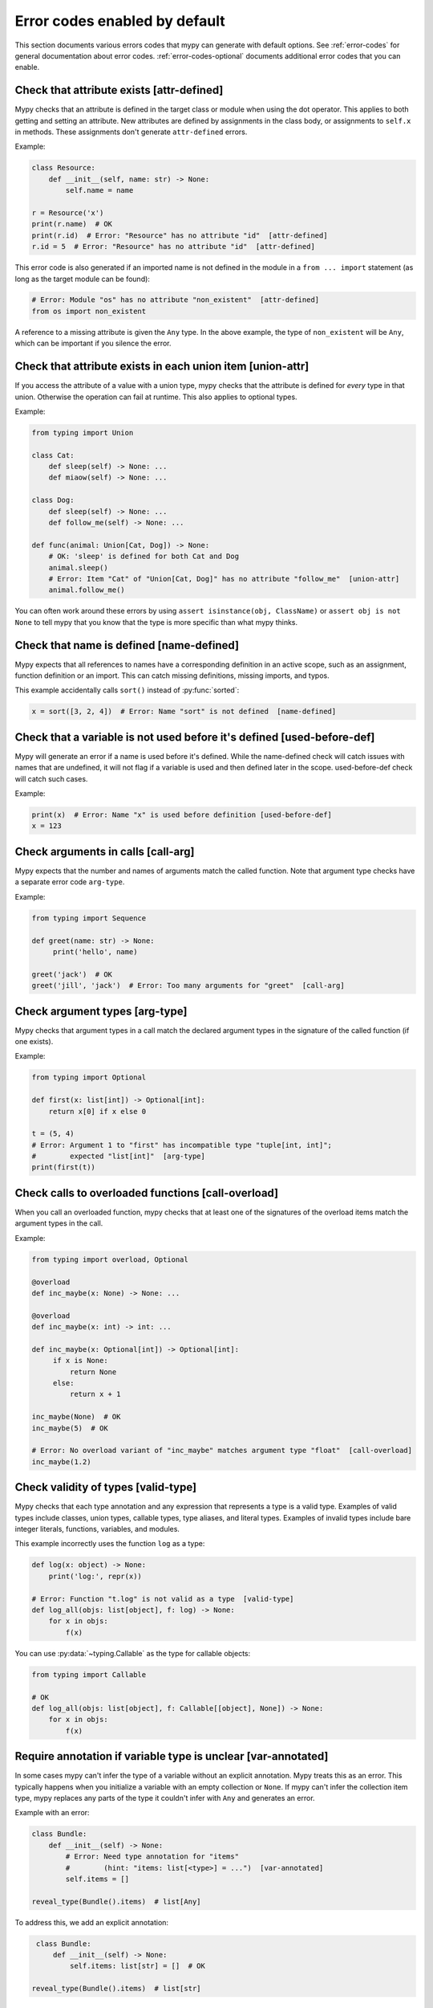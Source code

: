 .. _error-code-list:

Error codes enabled by default
==============================

This section documents various errors codes that mypy can generate
with default options. See :ref:`error-codes` for general documentation
about error codes. :ref:`error-codes-optional` documents additional
error codes that you can enable.

.. _code-attr-defined:

Check that attribute exists [attr-defined]
------------------------------------------

Mypy checks that an attribute is defined in the target class or module
when using the dot operator. This applies to both getting and setting
an attribute. New attributes are defined by assignments in the class
body, or assignments to ``self.x`` in methods. These assignments don't
generate ``attr-defined`` errors.

Example:

.. code-block:: python

   class Resource:
       def __init__(self, name: str) -> None:
           self.name = name

   r = Resource('x')
   print(r.name)  # OK
   print(r.id)  # Error: "Resource" has no attribute "id"  [attr-defined]
   r.id = 5  # Error: "Resource" has no attribute "id"  [attr-defined]

This error code is also generated if an imported name is not defined
in the module in a ``from ... import`` statement (as long as the
target module can be found):

.. code-block:: python

    # Error: Module "os" has no attribute "non_existent"  [attr-defined]
    from os import non_existent

A reference to a missing attribute is given the ``Any`` type. In the
above example, the type of ``non_existent`` will be ``Any``, which can
be important if you silence the error.

.. _code-union-attr:

Check that attribute exists in each union item [union-attr]
-----------------------------------------------------------

If you access the attribute of a value with a union type, mypy checks
that the attribute is defined for *every* type in that
union. Otherwise the operation can fail at runtime. This also applies
to optional types.

Example:

.. code-block:: python

   from typing import Union

   class Cat:
       def sleep(self) -> None: ...
       def miaow(self) -> None: ...

   class Dog:
       def sleep(self) -> None: ...
       def follow_me(self) -> None: ...

   def func(animal: Union[Cat, Dog]) -> None:
       # OK: 'sleep' is defined for both Cat and Dog
       animal.sleep()
       # Error: Item "Cat" of "Union[Cat, Dog]" has no attribute "follow_me"  [union-attr]
       animal.follow_me()

You can often work around these errors by using ``assert isinstance(obj, ClassName)``
or ``assert obj is not None`` to tell mypy that you know that the type is more specific
than what mypy thinks.

.. _code-name-defined:

Check that name is defined [name-defined]
-----------------------------------------

Mypy expects that all references to names have a corresponding
definition in an active scope, such as an assignment, function
definition or an import. This can catch missing definitions, missing
imports, and typos.

This example accidentally calls ``sort()`` instead of :py:func:`sorted`:

.. code-block:: python

    x = sort([3, 2, 4])  # Error: Name "sort" is not defined  [name-defined]

.. _code-used-before-def:

Check that a variable is not used before it's defined [used-before-def]
-----------------------------------------------------------------------

Mypy will generate an error if a name is used before it's defined.
While the name-defined check will catch issues with names that are undefined,
it will not flag if a variable is used and then defined later in the scope.
used-before-def check will catch such cases.

Example:

.. code-block:: python

    print(x)  # Error: Name "x" is used before definition [used-before-def]
    x = 123

.. _code-call-arg:

Check arguments in calls [call-arg]
-----------------------------------

Mypy expects that the number and names of arguments match the called function.
Note that argument type checks have a separate error code ``arg-type``.

Example:

.. code-block:: python

    from typing import Sequence

    def greet(name: str) -> None:
         print('hello', name)

    greet('jack')  # OK
    greet('jill', 'jack')  # Error: Too many arguments for "greet"  [call-arg]

.. _code-arg-type:

Check argument types [arg-type]
-------------------------------

Mypy checks that argument types in a call match the declared argument
types in the signature of the called function (if one exists).

Example:

.. code-block:: python

    from typing import Optional

    def first(x: list[int]) -> Optional[int]:
        return x[0] if x else 0

    t = (5, 4)
    # Error: Argument 1 to "first" has incompatible type "tuple[int, int]";
    #        expected "list[int]"  [arg-type]
    print(first(t))

.. _code-call-overload:

Check calls to overloaded functions [call-overload]
---------------------------------------------------

When you call an overloaded function, mypy checks that at least one of
the signatures of the overload items match the argument types in the
call.

Example:

.. code-block:: python

   from typing import overload, Optional

   @overload
   def inc_maybe(x: None) -> None: ...

   @overload
   def inc_maybe(x: int) -> int: ...

   def inc_maybe(x: Optional[int]) -> Optional[int]:
        if x is None:
            return None
        else:
            return x + 1

   inc_maybe(None)  # OK
   inc_maybe(5)  # OK

   # Error: No overload variant of "inc_maybe" matches argument type "float"  [call-overload]
   inc_maybe(1.2)

.. _code-valid-type:

Check validity of types [valid-type]
------------------------------------

Mypy checks that each type annotation and any expression that
represents a type is a valid type. Examples of valid types include
classes, union types, callable types, type aliases, and literal types.
Examples of invalid types include bare integer literals, functions,
variables, and modules.

This example incorrectly uses the function ``log`` as a type:

.. code-block:: python

    def log(x: object) -> None:
        print('log:', repr(x))

    # Error: Function "t.log" is not valid as a type  [valid-type]
    def log_all(objs: list[object], f: log) -> None:
        for x in objs:
            f(x)

You can use :py:data:`~typing.Callable` as the type for callable objects:

.. code-block:: python

    from typing import Callable

    # OK
    def log_all(objs: list[object], f: Callable[[object], None]) -> None:
        for x in objs:
            f(x)

.. _code-var-annotated:

Require annotation if variable type is unclear [var-annotated]
--------------------------------------------------------------

In some cases mypy can't infer the type of a variable without an
explicit annotation. Mypy treats this as an error. This typically
happens when you initialize a variable with an empty collection or
``None``.  If mypy can't infer the collection item type, mypy replaces
any parts of the type it couldn't infer with ``Any`` and generates an
error.

Example with an error:

.. code-block:: python

    class Bundle:
        def __init__(self) -> None:
            # Error: Need type annotation for "items"
            #        (hint: "items: list[<type>] = ...")  [var-annotated]
            self.items = []

    reveal_type(Bundle().items)  # list[Any]

To address this, we add an explicit annotation:

.. code-block:: python

    class Bundle:
        def __init__(self) -> None:
            self.items: list[str] = []  # OK

   reveal_type(Bundle().items)  # list[str]

.. _code-override:

Check validity of overrides [override]
--------------------------------------

Mypy checks that an overridden method or attribute is compatible with
the base class.  A method in a subclass must accept all arguments
that the base class method accepts, and the return type must conform
to the return type in the base class (Liskov substitution principle).

Argument types can be more general is a subclass (i.e., they can vary
contravariantly).  The return type can be narrowed in a subclass
(i.e., it can vary covariantly).  It's okay to define additional
arguments in a subclass method, as long all extra arguments have default
values or can be left out (``*args``, for example).

Example:

.. code-block:: python

   from typing import Optional, Union

   class Base:
       def method(self,
                  arg: int) -> Optional[int]:
           ...

   class Derived(Base):
       def method(self,
                  arg: Union[int, str]) -> int:  # OK
           ...

   class DerivedBad(Base):
       # Error: Argument 1 of "method" is incompatible with "Base"  [override]
       def method(self,
                  arg: bool) -> int:
           ...

.. _code-return:

Check that function returns a value [return]
--------------------------------------------

If a function has a non-``None`` return type, mypy expects that the
function always explicitly returns a value (or raises an exception).
The function should not fall off the end of the function, since this
is often a bug.

Example:

.. code-block:: python

    # Error: Missing return statement  [return]
    def show(x: int) -> int:
        print(x)

    # Error: Missing return statement  [return]
    def pred1(x: int) -> int:
        if x > 0:
            return x - 1

    # OK
    def pred2(x: int) -> int:
        if x > 0:
            return x - 1
        else:
            raise ValueError('not defined for zero')

.. _code-empty-body:

Check that functions don't have empty bodies outside stubs [empty-body]
-----------------------------------------------------------------------

This error code is similar to the ``[return]`` code but is emitted specifically
for functions and methods with empty bodies (if they are annotated with
non-trivial return type). Such a distinction exists because in some contexts
an empty body can be valid, for example for an abstract method or in a stub
file. Also old versions of mypy used to unconditionally allow functions with
empty bodies, so having a dedicated error code simplifies cross-version
compatibility.

Note that empty bodies are allowed for methods in *protocols*, and such methods
are considered implicitly abstract:

.. code-block:: python

   from abc import abstractmethod
   from typing import Protocol

   class RegularABC:
       @abstractmethod
       def foo(self) -> int:
           pass  # OK
       def bar(self) -> int:
           pass  # Error: Missing return statement  [empty-body]

   class Proto(Protocol):
       def bar(self) -> int:
           pass  # OK

.. _code-return-value:

Check that return value is compatible [return-value]
----------------------------------------------------

Mypy checks that the returned value is compatible with the type
signature of the function.

Example:

.. code-block:: python

   def func(x: int) -> str:
       # Error: Incompatible return value type (got "int", expected "str")  [return-value]
       return x + 1

.. _code-assignment:

Check types in assignment statement [assignment]
------------------------------------------------

Mypy checks that the assigned expression is compatible with the
assignment target (or targets).

Example:

.. code-block:: python

    class Resource:
        def __init__(self, name: str) -> None:
            self.name = name

    r = Resource('A')

    r.name = 'B'  # OK

    # Error: Incompatible types in assignment (expression has type "int",
    #        variable has type "str")  [assignment]
    r.name = 5

.. _code-method-assign:

Check that assignment target is not a method [method-assign]
------------------------------------------------------------

In general, assigning to a method on class object or instance (a.k.a.
monkey-patching) is ambiguous in terms of types, since Python's static type
system cannot express the difference between bound and unbound callable types.
Consider this example:

.. code-block:: python

   class A:
       def f(self) -> None: pass
       def g(self) -> None: pass

   def h(self: A) -> None: pass

   A.f = h  # Type of h is Callable[[A], None]
   A().f()  # This works
   A.f = A().g  # Type of A().g is Callable[[], None]
   A().f()  # ...but this also works at runtime

To prevent the ambiguity, mypy will flag both assignments by default. If this
error code is disabled, mypy will treat the assigned value in all method assignments as unbound,
so only the second assignment will still generate an error.

.. note::

    This error code is a subcode of the more general ``[assignment]`` code.

.. _code-type-var:

Check type variable values [type-var]
-------------------------------------

Mypy checks that value of a type variable is compatible with a value
restriction or the upper bound type.

Example:

.. code-block:: python

    from typing import TypeVar

    T1 = TypeVar('T1', int, float)

    def add(x: T1, y: T1) -> T1:
        return x + y

    add(4, 5.5)  # OK

    # Error: Value of type variable "T1" of "add" cannot be "str"  [type-var]
    add('x', 'y')

.. _code-operator:

Check uses of various operators [operator]
------------------------------------------

Mypy checks that operands support a binary or unary operation, such as
``+`` or ``~``. Indexing operations are so common that they have their
own error code ``index`` (see below).

Example:

.. code-block:: python

   # Error: Unsupported operand types for + ("int" and "str")  [operator]
   1 + 'x'

.. _code-index:

Check indexing operations [index]
---------------------------------

Mypy checks that the indexed value in indexing operation such as
``x[y]`` supports indexing, and that the index expression has a valid
type.

Example:

.. code-block:: python

   a = {'x': 1, 'y': 2}

   a['x']  # OK

   # Error: Invalid index type "int" for "dict[str, int]"; expected type "str"  [index]
   print(a[1])

   # Error: Invalid index type "bytes" for "dict[str, int]"; expected type "str"  [index]
   a[b'x'] = 4

.. _code-list-item:

Check list items [list-item]
----------------------------

When constructing a list using ``[item, ...]``, mypy checks that each item
is compatible with the list type that is inferred from the surrounding
context.

Example:

.. code-block:: python

    # Error: List item 0 has incompatible type "int"; expected "str"  [list-item]
    a: list[str] = [0]

.. _code-dict-item:

Check dict items [dict-item]
----------------------------

When constructing a dictionary using ``{key: value, ...}`` or ``dict(key=value, ...)``,
mypy checks that each key and value is compatible with the dictionary type that is
inferred from the surrounding context.

Example:

.. code-block:: python

    # Error: Dict entry 0 has incompatible type "str": "str"; expected "str": "int"  [dict-item]
    d: dict[str, int] = {'key': 'value'}

.. _code-typeddict-item:

Check TypedDict items [typeddict-item]
--------------------------------------

When constructing a TypedDict object, mypy checks that each key and value is compatible
with the TypedDict type that is inferred from the surrounding context.

When getting a TypedDict item, mypy checks that the key
exists. When assigning to a TypedDict, mypy checks that both the
key and the value are valid.

Example:

.. code-block:: python

    from typing_extensions import TypedDict

    class Point(TypedDict):
        x: int
        y: int

    # Error: Incompatible types (expression has type "float",
    #        TypedDict item "x" has type "int")  [typeddict-item]
    p: Point = {'x': 1.2, 'y': 4}

.. _code-typeddict-unknown-key:

Check TypedDict Keys [typeddict-unknown-key]
--------------------------------------------

When constructing a TypedDict object, mypy checks whether the
definition contains unknown keys, to catch invalid keys and
misspellings. On the other hand, mypy will not generate an error when
a previously constructed TypedDict value with extra keys is passed
to a function as an argument, since TypedDict values support
structural subtyping ("static duck typing") and the keys are assumed
to have been validated at the point of construction. Example:

.. code-block:: python

    from typing_extensions import TypedDict

    class Point(TypedDict):
        x: int
        y: int

    class Point3D(Point):
        z: int

    def add_x_coordinates(a: Point, b: Point) -> int:
        return a["x"] + b["x"]

    a: Point = {"x": 1, "y": 4}
    b: Point3D = {"x": 2, "y": 5, "z": 6}

    add_x_coordinates(a, b)  # OK

    # Error: Extra key "z" for TypedDict "Point"  [typeddict-unknown-key]
    add_x_coordinates(a, {"x": 1, "y": 4, "z": 5})

Setting a TypedDict item using an unknown key will also generate this
error, since it could be a misspelling:

.. code-block:: python

    a: Point = {"x": 1, "y": 2}
    # Error: Extra key "z" for TypedDict "Point"  [typeddict-unknown-key]
    a["z"] = 3

Reading an unknown key will generate the more general (and serious)
``typeddict-item`` error, which is likely to result in an exception at
runtime:

.. code-block:: python

    a: Point = {"x": 1, "y": 2}
    # Error: TypedDict "Point" has no key "z"  [typeddict-item]
    _ = a["z"]

.. note::

    This error code is a subcode of the wider ``[typeddict-item]`` code.

.. _code-has-type:

Check that type of target is known [has-type]
---------------------------------------------

Mypy sometimes generates an error when it hasn't inferred any type for
a variable being referenced. This can happen for references to
variables that are initialized later in the source file, and for
references across modules that form an import cycle. When this
happens, the reference gets an implicit ``Any`` type.

In this example the definitions of ``x`` and ``y`` are circular:

.. code-block:: python

   class Problem:
       def set_x(self) -> None:
           # Error: Cannot determine type of "y"  [has-type]
           self.x = self.y

       def set_y(self) -> None:
           self.y = self.x

To work around this error, you can add an explicit type annotation to
the target variable or attribute. Sometimes you can also reorganize
the code so that the definition of the variable is placed earlier than
the reference to the variable in a source file. Untangling cyclic
imports may also help.

We add an explicit annotation to the ``y`` attribute to work around
the issue:

.. code-block:: python

   class Problem:
       def set_x(self) -> None:
           self.x = self.y  # OK

       def set_y(self) -> None:
           self.y: int = self.x  # Added annotation here

.. _code-import:

Check for an issue with imports [import]
----------------------------------------

Mypy generates an error if it can't resolve an `import` statement.
This is a parent error code of `import-not-found` and `import-untyped`

See :ref:`ignore-missing-imports` for how to work around these errors.

.. _code-import-not-found:

Check that import target can be found [import-not-found]
--------------------------------------------------------

Mypy generates an error if it can't find the source code or a stub file
for an imported module.

Example:

.. code-block:: python

    # Error: Cannot find implementation or library stub for module named "m0dule_with_typo"  [import-not-found]
    import m0dule_with_typo

See :ref:`ignore-missing-imports` for how to work around these errors.

.. _code-import-untyped:

Check that import target can be found [import-untyped]
--------------------------------------------------------

Mypy generates an error if it can find the source code for an imported module,
but that module does not provide type annotations (via :ref:`PEP 561 <installed-packages>`).

Example:

.. code-block:: python

    # Error: Library stubs not installed for "bs4"  [import-untyped]
    import bs4
    # Error: Skipping analyzing "no_py_typed": module is installed, but missing library stubs or py.typed marker  [import-untyped]
    import no_py_typed

In some cases, these errors can be fixed by installing an appropriate
stub package. See :ref:`ignore-missing-imports` for more details.

.. _code-no-redef:

Check that each name is defined once [no-redef]
-----------------------------------------------

Mypy may generate an error if you have multiple definitions for a name
in the same namespace.  The reason is that this is often an error, as
the second definition may overwrite the first one. Also, mypy often
can't be able to determine whether references point to the first or
the second definition, which would compromise type checking.

If you silence this error, all references to the defined name refer to
the *first* definition.

Example:

.. code-block:: python

   class A:
       def __init__(self, x: int) -> None: ...

   class A:  # Error: Name "A" already defined on line 1  [no-redef]
       def __init__(self, x: str) -> None: ...

   # Error: Argument 1 to "A" has incompatible type "str"; expected "int"
   #        (the first definition wins!)
   A('x')

.. _code-func-returns-value:

Check that called function returns a value [func-returns-value]
---------------------------------------------------------------

Mypy reports an error if you call a function with a ``None``
return type and don't ignore the return value, as this is
usually (but not always) a programming error.

In this example, the ``if f()`` check is always false since ``f``
returns ``None``:

.. code-block:: python

   def f() -> None:
       ...

   # OK: we don't do anything with the return value
   f()

   # Error: "f" does not return a value (it only ever returns None)  [func-returns-value]
   if f():
        print("not false")

.. _code-abstract:

Check instantiation of abstract classes [abstract]
--------------------------------------------------

Mypy generates an error if you try to instantiate an abstract base
class (ABC). An abstract base class is a class with at least one
abstract method or attribute. (See also :py:mod:`abc` module documentation)

Sometimes a class is made accidentally abstract, often due to an
unimplemented abstract method. In a case like this you need to provide
an implementation for the method to make the class concrete
(non-abstract).

Example:

.. code-block:: python

    from abc import ABCMeta, abstractmethod

    class Persistent(metaclass=ABCMeta):
        @abstractmethod
        def save(self) -> None: ...

    class Thing(Persistent):
        def __init__(self) -> None:
            ...

        ...  # No "save" method

    # Error: Cannot instantiate abstract class "Thing" with abstract attribute "save"  [abstract]
    t = Thing()

.. _code-type-abstract:

Safe handling of abstract type object types [type-abstract]
-----------------------------------------------------------

Mypy always allows instantiating (calling) type objects typed as ``Type[t]``,
even if it is not known that ``t`` is non-abstract, since it is a common
pattern to create functions that act as object factories (custom constructors).
Therefore, to prevent issues described in the above section, when an abstract
type object is passed where ``Type[t]`` is expected, mypy will give an error.
Example:

.. code-block:: python

   from abc import ABCMeta, abstractmethod
   from typing import List, Type, TypeVar

   class Config(metaclass=ABCMeta):
       @abstractmethod
       def get_value(self, attr: str) -> str: ...

   T = TypeVar("T")
   def make_many(typ: Type[T], n: int) -> List[T]:
       return [typ() for _ in range(n)]  # This will raise if typ is abstract

   # Error: Only concrete class can be given where "Type[Config]" is expected [type-abstract]
   make_many(Config, 5)

.. _code-safe-super:

Check that call to an abstract method via super is valid [safe-super]
---------------------------------------------------------------------

Abstract methods often don't have any default implementation, i.e. their
bodies are just empty. Calling such methods in subclasses via ``super()``
will cause runtime errors, so mypy prevents you from doing so:

.. code-block:: python

   from abc import abstractmethod
   class Base:
       @abstractmethod
       def foo(self) -> int: ...
   class Sub(Base):
       def foo(self) -> int:
           return super().foo() + 1  # error: Call to abstract method "foo" of "Base" with
                                     # trivial body via super() is unsafe  [safe-super]
   Sub().foo()  # This will crash at runtime.

Mypy considers the following as trivial bodies: a ``pass`` statement, a literal
ellipsis ``...``, a docstring, and a ``raise NotImplementedError`` statement.

.. _code-valid-newtype:

Check the target of NewType [valid-newtype]
-------------------------------------------

The target of a :py:class:`~typing.NewType` definition must be a class type. It can't
be a union type, ``Any``, or various other special types.

You can also get this error if the target has been imported from a
module whose source mypy cannot find, since any such definitions are
treated by mypy as values with ``Any`` types. Example:

.. code-block:: python

   from typing import NewType

   # The source for "acme" is not available for mypy
   from acme import Entity  # type: ignore

   # Error: Argument 2 to NewType(...) must be subclassable (got "Any")  [valid-newtype]
   UserEntity = NewType('UserEntity', Entity)

To work around the issue, you can either give mypy access to the sources
for ``acme`` or create a stub file for the module.  See :ref:`ignore-missing-imports`
for more information.

.. _code-exit-return:

Check the return type of __exit__ [exit-return]
-----------------------------------------------

If mypy can determine that :py:meth:`__exit__ <object.__exit__>` always returns ``False``, mypy
checks that the return type is *not* ``bool``.  The boolean value of
the return type affects which lines mypy thinks are reachable after a
``with`` statement, since any :py:meth:`__exit__ <object.__exit__>` method that can return
``True`` may swallow exceptions. An imprecise return type can result
in mysterious errors reported near ``with`` statements.

To fix this, use either ``typing_extensions.Literal[False]`` or
``None`` as the return type. Returning ``None`` is equivalent to
returning ``False`` in this context, since both are treated as false
values.

Example:

.. code-block:: python

   class MyContext:
       ...
       def __exit__(self, exc, value, tb) -> bool:  # Error
           print('exit')
           return False

This produces the following output from mypy:

.. code-block:: text

   example.py:3: error: "bool" is invalid as return type for "__exit__" that always returns False
   example.py:3: note: Use "typing_extensions.Literal[False]" as the return type or change it to
       "None"
   example.py:3: note: If return type of "__exit__" implies that it may return True, the context
       manager may swallow exceptions

You can use ``Literal[False]`` to fix the error:

.. code-block:: python

   from typing_extensions import Literal

   class MyContext:
       ...
       def __exit__(self, exc, value, tb) -> Literal[False]:  # OK
           print('exit')
           return False

You can also use ``None``:

.. code-block:: python

   class MyContext:
       ...
       def __exit__(self, exc, value, tb) -> None:  # Also OK
           print('exit')

.. _code-name-match:

Check that naming is consistent [name-match]
--------------------------------------------

The definition of a named tuple or a TypedDict must be named
consistently when using the call-based syntax. Example:

.. code-block:: python

    from typing import NamedTuple

    # Error: First argument to namedtuple() should be "Point2D", not "Point"
    Point2D = NamedTuple("Point", [("x", int), ("y", int)])

.. _code-literal-required:

Check that literal is used where expected [literal-required]
------------------------------------------------------------

There are some places where only a (string) literal value is expected for
the purposes of static type checking, for example a ``TypedDict`` key, or
a ``__match_args__`` item. Providing a ``str``-valued variable in such contexts
will result in an error. Note that in many cases you can also use ``Final``
or ``Literal`` variables. Example:

.. code-block:: python

   from typing import Final, Literal, TypedDict

   class Point(TypedDict):
       x: int
       y: int

   def test(p: Point) -> None:
       X: Final = "x"
       p[X]  # OK

       Y: Literal["y"] = "y"
       p[Y]  # OK

       key = "x"  # Inferred type of key is `str`
       # Error: TypedDict key must be a string literal;
       #   expected one of ("x", "y")  [literal-required]
       p[key]

.. _code-no-overload-impl:

Check that overloaded functions have an implementation [no-overload-impl]
-------------------------------------------------------------------------

Overloaded functions outside of stub files must be followed by a non overloaded
implementation.

.. code-block:: python

   from typing import overload

   @overload
   def func(value: int) -> int:
       ...

   @overload
   def func(value: str) -> str:
       ...

   # presence of required function below is checked
   def func(value):
       pass  # actual implementation

.. _code-unused-coroutine:

Check that coroutine return value is used [unused-coroutine]
------------------------------------------------------------

Mypy ensures that return values of async def functions are not
ignored, as this is usually a programming error, as the coroutine
won't be executed at the call site.

.. code-block:: python

   async def f() -> None:
       ...

   async def g() -> None:
       f()  # Error: missing await
       await f()  # OK

You can work around this error by assigning the result to a temporary,
otherwise unused variable:

.. code-block:: python

       _ = f()  # No error

.. _code-top-level-await:

Warn about top level await expressions [top-level-await]
--------------------------------------------------------

This error code is separate from the general ``[syntax]`` errors, because in
some environments (e.g. IPython) a top level ``await`` is allowed. In such
environments a user may want to use ``--disable-error-code=top-level-await``,
that allows to still have errors for other improper uses of ``await``, for
example:

.. code-block:: python

   async def f() -> None:
       ...

   top = await f()  # Error: "await" outside function  [top-level-await]

.. _code-await-not-async:

Warn about await expressions used outside of coroutines [await-not-async]
-------------------------------------------------------------------------

``await`` must be used inside a coroutine.

.. code-block:: python

   async def f() -> None:
       ...

   def g() -> None:
       await f()  # Error: "await" outside coroutine ("async def")  [await-not-async]

.. _code-assert-type:

Check types in assert_type [assert-type]
----------------------------------------

The inferred type for an expression passed to ``assert_type`` must match
the provided type.

.. code-block:: python

   from typing_extensions import assert_type

   assert_type([1], list[int])  # OK

   assert_type([1], list[str])  # Error

.. _code-truthy-function:

Check that function isn't used in boolean context [truthy-function]
-------------------------------------------------------------------

Functions will always evaluate to true in boolean contexts.

.. code-block:: python

    def f():
        ...

    if f:  # Error: Function "Callable[[], Any]" could always be true in boolean context  [truthy-function]
        pass

.. _code-str-format:

Check that string formatting/interpolation is type-safe [str-format]
--------------------------------------------------------------------

Mypy will check that f-strings, ``str.format()`` calls, and ``%`` interpolations
are valid (when corresponding template is a literal string). This includes
checking number and types of replacements, for example:

.. code-block:: python

    # Error: Cannot find replacement for positional format specifier 1 [str-format]
    "{} and {}".format("spam")
    "{} and {}".format("spam", "eggs")  # OK
    # Error: Not all arguments converted during string formatting [str-format]
    "{} and {}".format("spam", "eggs", "cheese")

    # Error: Incompatible types in string interpolation
    # (expression has type "float", placeholder has type "int") [str-format]
    "{:d}".format(3.14)

.. _code-str-bytes-safe:

Check for implicit bytes coercions [str-bytes-safe]
-------------------------------------------------------------------

Warn about cases where a bytes object may be converted to a string in an unexpected manner.

.. code-block:: python

    b = b"abc"

    # Error: If x = b'abc' then f"{x}" or "{}".format(x) produces "b'abc'", not "abc".
    # If this is desired behavior, use f"{x!r}" or "{!r}".format(x).
    # Otherwise, decode the bytes [str-bytes-safe]
    print(f"The alphabet starts with {b}")

    # Okay
    print(f"The alphabet starts with {b!r}")  # The alphabet starts with b'abc'
    print(f"The alphabet starts with {b.decode('utf-8')}")  # The alphabet starts with abc

.. _code-overload-overlap:

Check that overloaded functions don't overlap [overload-overlap]
----------------------------------------------------------------

Warn if multiple ``@overload`` variants overlap in potentially unsafe ways.
This guards against the following situation:

.. code-block:: python

    from typing import overload

    class A: ...
    class B(A): ...

    @overload
    def foo(x: B) -> int: ...  # Error: Overloaded function signatures 1 and 2 overlap with incompatible return types  [overload-overlap]
    @overload
    def foo(x: A) -> str: ...
    def foo(x): ...

    def takes_a(a: A) -> str:
        return foo(a)

    a: A = B()
    value = takes_a(a)
    # mypy will think that value is a str, but it could actually be an int
    reveal_type(value) # Revealed type is "builtins.str"


Note that in cases where you ignore this error, mypy will usually still infer the
types you expect.

See :ref:`overloading <function-overloading>` for more explanation.

.. _code-annotation-unchecked:

Notify about an annotation in an unchecked function [annotation-unchecked]
--------------------------------------------------------------------------

Sometimes a user may accidentally omit an annotation for a function, and mypy
will not check the body of this function (unless one uses
:option:`--check-untyped-defs <mypy --check-untyped-defs>` or
:option:`--disallow-untyped-defs <mypy --disallow-untyped-defs>`). To avoid
such situations go unnoticed, mypy will show a note, if there are any type
annotations in an unchecked function:

.. code-block:: python

    def test_assignment():  # "-> None" return annotation is missing
        # Note: By default the bodies of untyped functions are not checked,
        # consider using --check-untyped-defs [annotation-unchecked]
        x: int = "no way"

Note that mypy will still exit with return code ``0``, since such behaviour is
specified by :pep:`484`.

.. _code-prop-decorator:

Decorator preceding property not supported [prop-decorator]
-----------------------------------------------------------

Mypy does not yet support analysis of decorators that precede the property
decorator. If the decorator does not preserve the declared type of the property,
mypy will not infer the correct type for the declaration. If the decorator cannot
be moved after the ``@property`` decorator, then you must use a type ignore
comment:

.. code-block:: python

    class MyClass
        @special  # type: ignore[prop-decorator]
        @property
        def magic(self) -> str:
            return "xyzzy"

.. note::

    For backward compatibility, this error code is a subcode of the generic ``[misc]`` code.

.. _code-syntax:

Report syntax errors [syntax]
-----------------------------

If the code being checked is not syntactically valid, mypy issues a
syntax error. Most, but not all, syntax errors are *blocking errors*:
they can't be ignored with a ``# type: ignore`` comment.

.. _code-misc:

Miscellaneous checks [misc]
---------------------------

Mypy performs numerous other, less commonly failing checks that don't
have specific error codes. These use the ``misc`` error code. Other
than being used for multiple unrelated errors, the ``misc`` error code
is not special. For example, you can ignore all errors in this
category by using ``# type: ignore[misc]`` comment. Since these errors
are not expected to be common, it's unlikely that you'll see two
*different* errors with the ``misc`` code on a single line -- though
this can certainly happen once in a while.

.. note::

    Future mypy versions will likely add new error codes for some errors
    that currently use the ``misc`` error code.
